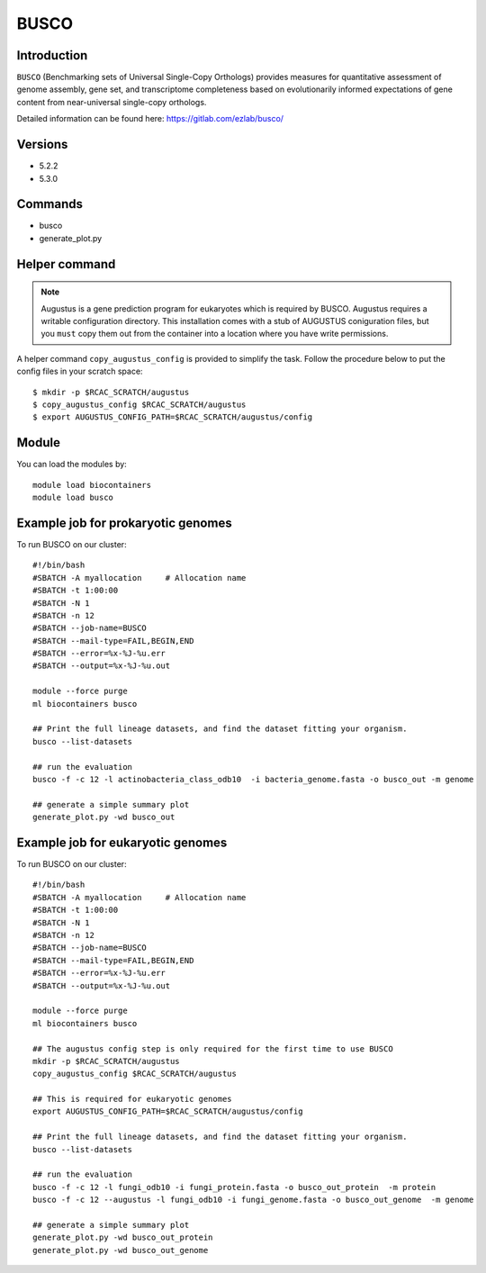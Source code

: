.. _backbone-label:

BUSCO
==============================

Introduction
~~~~~~~
``BUSCO`` (Benchmarking sets of Universal Single-Copy Orthologs) provides measures for quantitative assessment of genome assembly, gene set, and transcriptome completeness based on evolutionarily informed expectations of gene content from near-universal single-copy orthologs.  

Detailed information can be found here: https://gitlab.com/ezlab/busco/

Versions
~~~~~~~~
- 5.2.2
- 5.3.0

Commands
~~~~~~  
- busco
- generate_plot.py

Helper command
~~~~~  
.. note::
  Augustus is a gene prediction program for eukaryotes which is required by BUSCO. Augustus requires a writable configuration directory. This installation comes with a stub of AUGUSTUS coniguration files, but you ``must`` copy them out from the container into a location where you have write permissions.

A helper command ``copy_augustus_config`` is provided to simplify the task. Follow the procedure below to put the config files in your scratch space::

   $ mkdir -p $RCAC_SCRATCH/augustus
   $ copy_augustus_config $RCAC_SCRATCH/augustus
   $ export AUGUSTUS_CONFIG_PATH=$RCAC_SCRATCH/augustus/config

Module
~~~~~~~
You can load the modules by::

    module load biocontainers
    module load busco 


Example job for prokaryotic genomes
~~~~~~
To run BUSCO on our cluster::

    #!/bin/bash
    #SBATCH -A myallocation     # Allocation name 
    #SBATCH -t 1:00:00
    #SBATCH -N 1
    #SBATCH -n 12
    #SBATCH --job-name=BUSCO
    #SBATCH --mail-type=FAIL,BEGIN,END
    #SBATCH --error=%x-%J-%u.err
    #SBATCH --output=%x-%J-%u.out

    module --force purge
    ml biocontainers busco
    
    ## Print the full lineage datasets, and find the dataset fitting your organism. 
    busco --list-datasets
    
    ## run the evaluation
    busco -f -c 12 -l actinobacteria_class_odb10  -i bacteria_genome.fasta -o busco_out -m genome
    
    ## generate a simple summary plot
    generate_plot.py -wd busco_out

Example job for eukaryotic genomes
~~~~~~~
To run BUSCO on our cluster::

    #!/bin/bash
    #SBATCH -A myallocation     # Allocation name 
    #SBATCH -t 1:00:00
    #SBATCH -N 1
    #SBATCH -n 12
    #SBATCH --job-name=BUSCO
    #SBATCH --mail-type=FAIL,BEGIN,END
    #SBATCH --error=%x-%J-%u.err
    #SBATCH --output=%x-%J-%u.out

    module --force purge
    ml biocontainers busco
    
    ## The augustus config step is only required for the first time to use BUSCO
    mkdir -p $RCAC_SCRATCH/augustus
    copy_augustus_config $RCAC_SCRATCH/augustus
    
    ## This is required for eukaryotic genomes 
    export AUGUSTUS_CONFIG_PATH=$RCAC_SCRATCH/augustus/config
      
    ## Print the full lineage datasets, and find the dataset fitting your organism. 
    busco --list-datasets
    
    ## run the evaluation
    busco -f -c 12 -l fungi_odb10 -i fungi_protein.fasta -o busco_out_protein  -m protein
    busco -f -c 12 --augustus -l fungi_odb10 -i fungi_genome.fasta -o busco_out_genome  -m genome
    
    ## generate a simple summary plot
    generate_plot.py -wd busco_out_protein
    generate_plot.py -wd busco_out_genome

